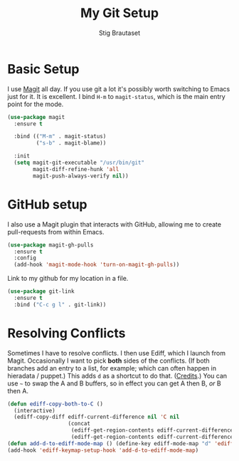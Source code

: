 #+TITLE: My Git Setup
#+AUTHOR: Stig Brautaset
#+OPTIONS: f:t h:4
#+PROPERTY: header-args:sh         :tangle yes
#+PROPERTY: header-args            :results silent
#+STARTUP: content

* Basic Setup

  I use [[http://magit.vc][Magit]] all day. If you use git a lot it's possibly worth switching to
  Emacs just for it. It is excellent. I bind =H-m= to =magit-status=, which is
  the main entry point for the mode.

  #+BEGIN_SRC emacs-lisp
    (use-package magit
      :ensure t

      :bind (("M-m" . magit-status)
             ("s-b" . magit-blame))

      :init
      (setq magit-git-executable "/usr/bin/git"
            magit-diff-refine-hunk 'all
            magit-push-always-verify nil))
  #+END_SRC

* GitHub setup

  I also use a Magit plugin that interacts with GitHub, allowing me to create
  pull-requests from within Emacs.

  #+BEGIN_SRC emacs-lisp
    (use-package magit-gh-pulls
      :ensure t
      :config
      (add-hook 'magit-mode-hook 'turn-on-magit-gh-pulls))
  #+END_SRC

  Link to my github for my location in a file.

  #+BEGIN_SRC emacs-lisp
    (use-package git-link
      :ensure t
      :bind ("C-c g l" . git-link))
  #+END_SRC

* Resolving Conflicts

  Sometimes I have to resolve conflicts. I then use Ediff, which I launch from
  Magit. Occasionally I want to pick *both* sides of the conflicts. (If both
  branches add an entry to a list, for example; which can often happen in
  hieradata / puppet.) This adds =d= as a shortcut to do that. ([[http://stackoverflow.com/a/29757750/5950][Credits]].) You
  can use =~= to swap the A and B buffers, so in effect you can get A then B,
  /or/ B then A.

  #+BEGIN_SRC emacs-lisp
    (defun ediff-copy-both-to-C ()
      (interactive)
      (ediff-copy-diff ediff-current-difference nil 'C nil
                       (concat
                        (ediff-get-region-contents ediff-current-difference 'A ediff-control-buffer)
                        (ediff-get-region-contents ediff-current-difference 'B ediff-control-buffer))))
    (defun add-d-to-ediff-mode-map () (define-key ediff-mode-map "d" 'ediff-copy-both-to-C))
    (add-hook 'ediff-keymap-setup-hook 'add-d-to-ediff-mode-map)
  #+END_SRC

